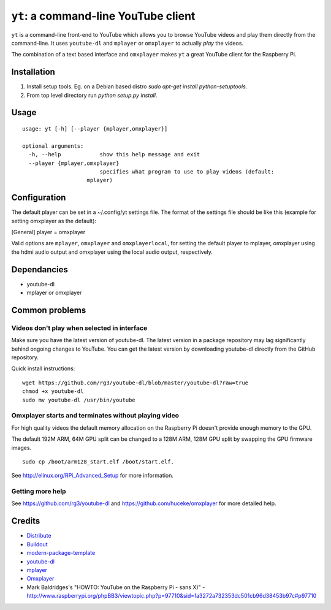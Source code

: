 ``yt``: a command-line YouTube client
=====================================

``yt`` is a command-line front-end to YouTube which allows you to browse YouTube
videos and play them directly from the command-line. It uses ``youtube-dl`` and
``mplayer`` or ``omxplayer`` to actually *play* the videos.

The combination of a text based interface and ``omxplayer`` makes ``yt`` a great
YouTube client for the Raspberry Pi.

Installation
------------

1. Install setup tools. Eg. on a Debian based distro `sudo apt-get install python-setuptools`.
2. From top level directory run `python setup.py install`.

Usage
-----

::

    usage: yt [-h] [--player {mplayer,omxplayer}]

    optional arguments:
      -h, --help            show this help message and exit
      --player {mplayer,omxplayer}
                            specifies what program to use to play videos (default:
                        mplayer)

Configuration
-------------
The default player can be set in a ~/.config/yt settings file.  The format of the
settings file should be like this (example for setting omxplayer as the default):

[General]
player = omxplayer

Valid options are ``mplayer``, ``omxplayer`` and ``omxplayerlocal``, for setting
the default player to mplayer, omxplayer using the hdmi audio output and omxplayer
using the local audio output, respectively.

Dependancies
------------

- youtube-dl
- mplayer or omxplayer
                        
Common problems
---------------

Videos don't play when selected in interface
~~~~~~~~~~~~~~~~~~~~~~~~~~~~~~~~~~~~~~~~~~~~

Make sure you have the latest version of youtube-dl. The latest version in a package repository
may lag significantly behind ongoing changes to YouTube. You can get the latest version
by downloading youtube-dl directly from the GitHub repository.

Quick install instructions::

    wget https://github.com/rg3/youtube-dl/blob/master/youtube-dl?raw=true
    chmod +x youtube-dl
    sudo mv youtube-dl /usr/bin/youtube

Omxplayer starts and terminates without playing video
~~~~~~~~~~~~~~~~~~~~~~~~~~~~~~~~~~~~~~~~~~~~~~~~~~~~~

For high quality videos the default memory allocation on the Raspberry Pi doesn't
provide enough memory to the GPU.

The default 192M ARM, 64M GPU split can be changed to a 128M ARM, 128M GPU split
by swapping the GPU firmware images.

::

    sudo cp /boot/arm128_start.elf /boot/start.elf.
        
See http://elinux.org/RPi_Advanced_Setup for more information.

Getting more help
~~~~~~~~~~~~~~~~~

See https://github.com/rg3/youtube-dl and https://github.com/huceke/omxplayer for
more detailed help.


Credits
-------

- `Distribute`_
- `Buildout`_
- `modern-package-template`_
- `youtube-dl`_
- `mplayer`_
- `Omxplayer`_
- Mark Baldridges's "HOWTO: YouTube on the Raspberry Pi - sans X)" - http://www.raspberrypi.org/phpBB3/viewtopic.php?p=97710&sid=fa3272a732353dc501cb96d38453b97c#p97710

.. _Buildout: http://www.buildout.org/
.. _Distribute: http://pypi.python.org/pypi/distribute
.. _`modern-package-template`: http://pypi.python.org/pypi/modern-package-template
.. _`youtube-dl`: http://rg3.github.com/youtube-dl/
.. _`mplayer`: http://www.mplayerhq.hu/
.. _`Omxplayer`: https://github.com/huceke/omxplayer

